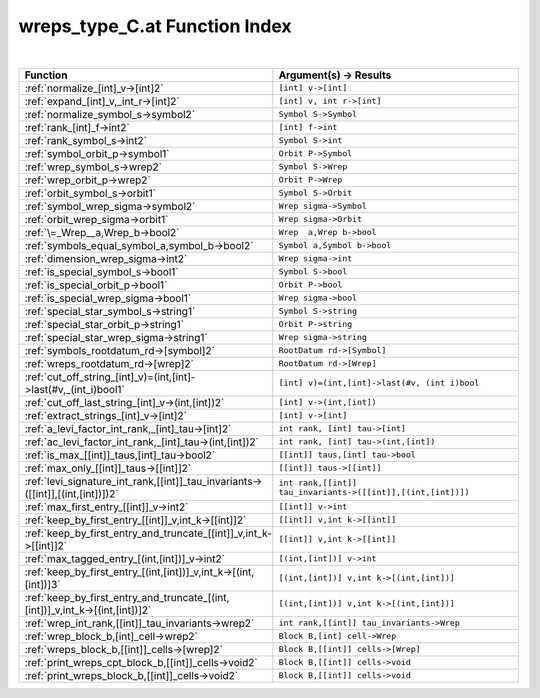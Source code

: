 .. _wreps_type_C.at_index:

wreps_type_C.at Function Index
=======================================================
|



.. list-table::
   :widths: 10 20
   :header-rows: 1

   * - Function
     - Argument(s) -> Results
   * - :ref:`normalize_[int]_v->[int]2`
     - ``[int] v->[int]``
   * - :ref:`expand_[int]_v,_int_r->[int]2`
     - ``[int] v, int r->[int]``
   * - :ref:`normalize_symbol_s->symbol2`
     - ``Symbol S->Symbol``
   * - :ref:`rank_[int]_f->int2`
     - ``[int] f->int``
   * - :ref:`rank_symbol_s->int2`
     - ``Symbol S->int``
   * - :ref:`symbol_orbit_p->symbol1`
     - ``Orbit P->Symbol``
   * - :ref:`wrep_symbol_s->wrep2`
     - ``Symbol S->Wrep``
   * - :ref:`wrep_orbit_p->wrep2`
     - ``Orbit P->Wrep``
   * - :ref:`orbit_symbol_s->orbit1`
     - ``Symbol S->Orbit``
   * - :ref:`symbol_wrep_sigma->symbol2`
     - ``Wrep sigma->Symbol``
   * - :ref:`orbit_wrep_sigma->orbit1`
     - ``Wrep sigma->Orbit``
   * - :ref:`\=_Wrep__a,Wrep_b->bool2`
     - ``Wrep  a,Wrep b->bool``
   * - :ref:`symbols_equal_symbol_a,symbol_b->bool2`
     - ``Symbol a,Symbol b->bool``
   * - :ref:`dimension_wrep_sigma->int2`
     - ``Wrep sigma->int``
   * - :ref:`is_special_symbol_s->bool1`
     - ``Symbol S->bool``
   * - :ref:`is_special_orbit_p->bool1`
     - ``Orbit P->bool``
   * - :ref:`is_special_wrep_sigma->bool1`
     - ``Wrep sigma->bool``
   * - :ref:`special_star_symbol_s->string1`
     - ``Symbol S->string``
   * - :ref:`special_star_orbit_p->string1`
     - ``Orbit P->string``
   * - :ref:`special_star_wrep_sigma->string1`
     - ``Wrep sigma->string``
   * - :ref:`symbols_rootdatum_rd->[symbol]2`
     - ``RootDatum rd->[Symbol]``
   * - :ref:`wreps_rootdatum_rd->[wrep]2`
     - ``RootDatum rd->[Wrep]``
   * - :ref:`cut_off_string_[int]_v)=(int,[int]->last(#v,_(int_i)bool1`
     - ``[int] v)=(int,[int]->last(#v, (int i)bool``
   * - :ref:`cut_off_last_string_[int]_v->(int,[int])2`
     - ``[int] v->(int,[int])``
   * - :ref:`extract_strings_[int]_v->[int]2`
     - ``[int] v->[int]``
   * - :ref:`a_levi_factor_int_rank,_[int]_tau->[int]2`
     - ``int rank, [int] tau->[int]``
   * - :ref:`ac_levi_factor_int_rank,_[int]_tau->(int,[int])2`
     - ``int rank, [int] tau->(int,[int])``
   * - :ref:`is_max_[[int]]_taus,[int]_tau->bool2`
     - ``[[int]] taus,[int] tau->bool``
   * - :ref:`max_only_[[int]]_taus->[[int]]2`
     - ``[[int]] taus->[[int]]``
   * - :ref:`levi_signature_int_rank,[[int]]_tau_invariants->([[int]],[(int,[int])])2`
     - ``int rank,[[int]] tau_invariants->([[int]],[(int,[int])])``
   * - :ref:`max_first_entry_[[int]]_v->int2`
     - ``[[int]] v->int``
   * - :ref:`keep_by_first_entry_[[int]]_v,int_k->[[int]]2`
     - ``[[int]] v,int k->[[int]]``
   * - :ref:`keep_by_first_entry_and_truncate_[[int]]_v,int_k->[[int]]2`
     - ``[[int]] v,int k->[[int]]``
   * - :ref:`max_tagged_entry_[(int,[int])]_v->int2`
     - ``[(int,[int])] v->int``
   * - :ref:`keep_by_first_entry_[(int,[int])]_v,int_k->[(int,[int])]3`
     - ``[(int,[int])] v,int k->[(int,[int])]``
   * - :ref:`keep_by_first_entry_and_truncate_[(int,[int])]_v,int_k->[(int,[int])]2`
     - ``[(int,[int])] v,int k->[(int,[int])]``
   * - :ref:`wrep_int_rank,[[int]]_tau_invariants->wrep2`
     - ``int rank,[[int]] tau_invariants->Wrep``
   * - :ref:`wrep_block_b,[int]_cell->wrep2`
     - ``Block B,[int] cell->Wrep``
   * - :ref:`wreps_block_b,[[int]]_cells->[wrep]2`
     - ``Block B,[[int]] cells->[Wrep]``
   * - :ref:`print_wreps_cpt_block_b,[[int]]_cells->void2`
     - ``Block B,[[int]] cells->void``
   * - :ref:`print_wreps_block_b,[[int]]_cells->void2`
     - ``Block B,[[int]] cells->void``
